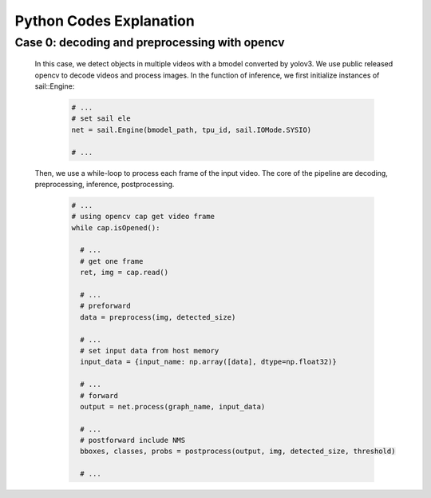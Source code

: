 Python Codes Explanation
________________________

Case 0: decoding and preprocessing with opencv
^^^^^^^^^^^^^^^^^^^^^^^^^^^^^^^^^^^^^^^^^^^^^^

    In this case, we detect objects in multiple videos with a bmodel converted by yolov3.
    We use public released opencv to decode videos and process images.
    In the function of inference, we first initialize instances of sail::Engine:
    
        .. code-block:: python

           # ...
           # set sail ele
           net = sail.Engine(bmodel_path, tpu_id, sail.IOMode.SYSIO)
           
           # ...


    Then, we use a while-loop to process each frame of the input video.
    The core of the pipeline are decoding, preprocessing, inference, postprocessing.
    
        .. code-block:: python

           # ...
           # using opencv cap get video frame
           while cap.isOpened():

             # ...
             # get one frame
             ret, img = cap.read()

             # ... 
             # preforward
             data = preprocess(img, detected_size)
             
             # ...
             # set input data from host memory
             input_data = {input_name: np.array([data], dtype=np.float32)}
             
             # ...
             # forward
             output = net.process(graph_name, input_data)

             # ...
             # postforward include NMS
             bboxes, classes, probs = postprocess(output, img, detected_size, threshold)

             # ...








